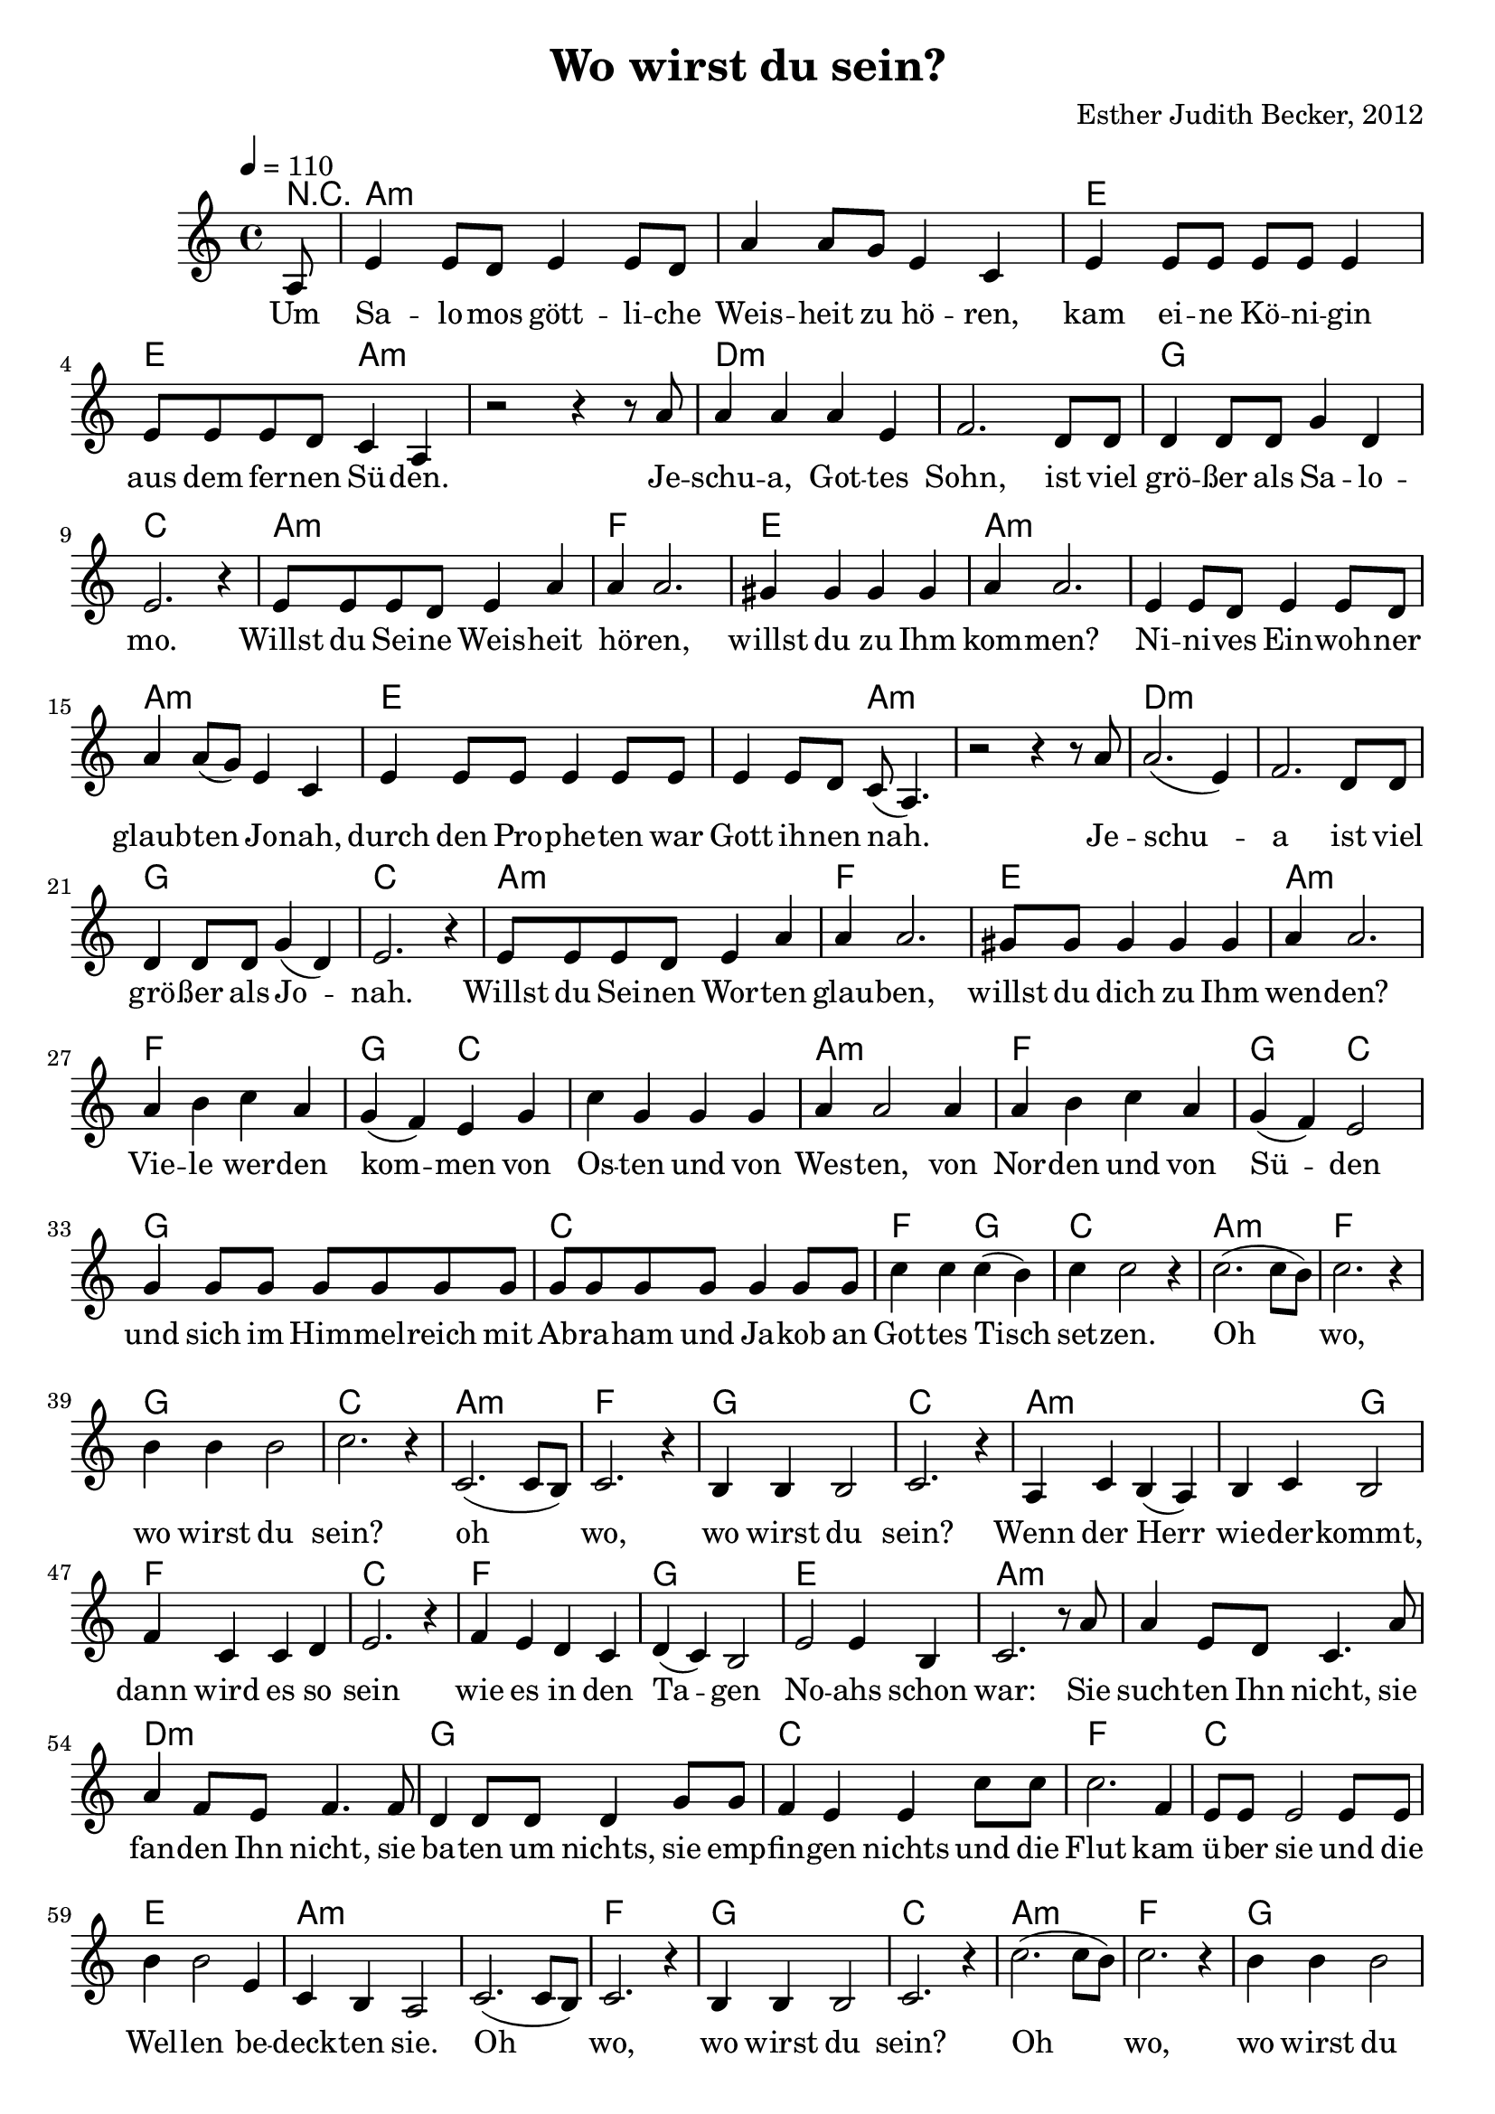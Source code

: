 \version "2.13.3"

\header {
    title = "Wo wirst du sein?"
    composer = "Esther Judith Becker, 2012"
}

global = {
    \key c \major
    \tempo 4 = 110
}

akkorde = \chordmode {
    r8 a1:m a1:m e1
    e2 a2:m a1:m
    d1:m d1:m g1 c1
    a1:m f1 e1 a1:m
    a1:m a1:m
    e1 e2 a2:m a1:m
    d1:m d1:m g1 c1
    a1:m f1 e1 a1:m
    f1 g2 c2 c1 a1:m
    f1 g2 c2 g1
    c1 f2 g2 c1
    a1:m f1 g1 c1
    
    a1:m f1 g1 c1
    a1:m a2:m g2 f1 c1
    f1 g1 e1 a1:m
    a1:m d1:m g1
    c1 f1 c1
    e1 a1:m
    a1:m f1 g1 c1
    a1:m f1 g1 c1
    
    f1 g2 c2 c1 a1:m
    f1 g2 c2 g1
    c1 f2 g2 c1
    a1:m f1 g1 c1
    
    a1:m f1 g1 c1
}

text = \lyricmode {
    Um Sa -- lo -- mos gött -- li -- che Weis -- heit zu hö -- ren,
    kam ei -- ne Kö -- ni -- gin aus dem fer -- nen Sü -- den.
    Je -- schu -- a, Got -- tes Sohn, ist viel grö -- ßer als Sa -- lo -- mo.
    Willst du Sei -- ne Weis -- heit hö -- ren,
    willst du zu Ihm kom -- men?
    Ni -- ni -- ves Ein -- woh -- ner glaub -- ten Jo -- nah,
    durch den Pro -- phe -- ten war Gott ih -- nen nah.
    Je -- schu -- a ist viel grö -- ßer als Jo -- nah.
    Willst du Sei -- nen Wor -- ten glau -- ben, willst du dich zu Ihm wen -- den?
    Vie -- le wer -- den kom -- men von Os -- ten und von Wes -- ten,
    von Nor -- den und von Sü -- den und sich im Him -- mel -- reich
    mit Ab -- ra -- ham und Ja -- kob an Got -- tes Tisch set -- zen.
    Oh wo, wo wirst du sein?
    
    oh wo, wo wirst du sein?
    Wenn der Herr wie -- der -- kommt,
    dann wird es so sein
    wie es in den Ta -- gen No -- ahs schon war:
    Sie such -- ten Ihn nicht, sie fan -- den Ihn nicht,
    sie ba -- ten um nichts, sie emp -- fin -- gen nichts und die
    Flut kam ü -- ber sie und die Wel -- len be -- deck -- ten sie.
    Oh wo, wo wirst du sein?
    Oh wo, wo wirst du sein?
    
    Vie -- le wer -- den kom -- men von Os -- ten und von Wes -- ten,
    von Nor -- den und von Sü -- den und sich im Him -- mel -- reich
    mit Ab -- ra -- ham und Ja -- kob an Got -- tes Tisch set -- zen.
    Oh wo, wo wirst du sein?
    
    oh wo, wo wirst du sein?
}

noten = {
    \partial 8 a8 | e'4 e8 d e4 e8 d | a'4 a8 g e4 c |
    e4 e8 e e e e4 | e8 e e d c4 a | r2 r4 r8 a'8 |
    a4 a a e | f2. d8 d | d4 d8 d g4 d | e2. r4 |
    e8 e e d e4 a | a a2. | gis4 gis gis gis | a4 a2. |
    e4 e8 d e4 e8 d | a'4 a8( g) e4 c |
    e4 e8 e e4 e8 e | e4 e8 d c8( a4.) | r2 r4 r8 a'8 |
    a2.( e4) | f2. d8 d | d4 d8 d g4( d) | e2. r4 |
    e8 e e d e4 a | a a2. | gis8 gis gis4 gis gis | a4 a2. |
    a4 b c a | g4( f) e g | c g g g | a4 a2 a4 |
    a4 b c a | g( f) e2 | g4 g8 g g g g g |
    g8 g g g g4 g8 g | c4 c c( b) | c4 c2 r4 |
    c2.( c8 b) | c2. r4 | b4 b b2 | c2. r4 |
    
    c,2.( c8 b) | c2. r4 | b4 b b2 | c2. r4 |
    a4 c b( a) | b c b2 | f'4 c c d | e2. r4 |
    f4 e d c | d( c) b2 | e2 e4 b | c2. r8 a'8 |
    a4 e8 d c4. a'8 | a4 f8 e f4. f8 | d4 d8 d d4 g8 g |
    f4 e e c'8 c | c2. f,4 | e8 e e2 e8 e |
    b'4 b2 e,4 | c4 b4 a2 |
    c2.( c8 b) | c2. r4 | b4 b b2 | c2. r4 |
    c'2.( c8 b) | c2. r4 | b4 b b2 | c2. r4 |
    
    a4 b c a | g4( f) e g | c g g g | a4 a2 a4 |
    a4 b c a | g( f) e2 | g4 g8 g g g g g |
    g8 g g g g4 g8 g | c4 c c( b) | c4 c2 r4 |
    c2.( c8 b) | c2. r4 | b4 b b2 | c2. r4 |
    
    c,2.( c8 b) | c2. r4 | b4 b b2 | c2. r4 |
}

\score {
    <<
        \new ChordNames { \set chordChanges = ##t \akkorde }
        \new Voice { << \global \relative c' \noten >> }
        \addlyrics { \text }
    >>
}

\score {
    <<
        \new ChordNames { \set chordChanges = ##t \akkorde }
        \new Voice { << \global \relative c' \noten >> }
    >>
    
    \midi {
        \context {
            \Score
        }
    }
}